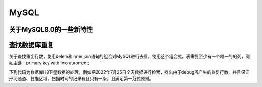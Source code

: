 MySQL
===============

关于MySQL8.0的一些新特性
-----------------------------------

查找数据库重复
-------------------------

关于查找重复行数，使用delete和inner join语句的组合对MySQL进行去重，使用这个组合式，表需要至少有一个唯一的的列，例如主键：primary key with into automent;

下列代码为数据库H8卫星数据的处理，例如把2022年7月25日全天数据进行检索，找出由于debug所产生的重复行数，并且保证形同通道、扫描区域、扫描时间的记录有且只有一条，且满足第一范式原则。

.. code-block::
    DELETE t1 from H8_record t1
        INNER JOIN H8_record t2
    WHERE
        t1.H8_time BETWEEN '2022-07-25 00:00:00' AND '2022-07-25 23:50:00'
    AND t1.id < t2.id
    AND t1.H8_time = t2.H8_time and t1.channel_id = t2.channel_id and t1.scan_id = t2.scan_id;
